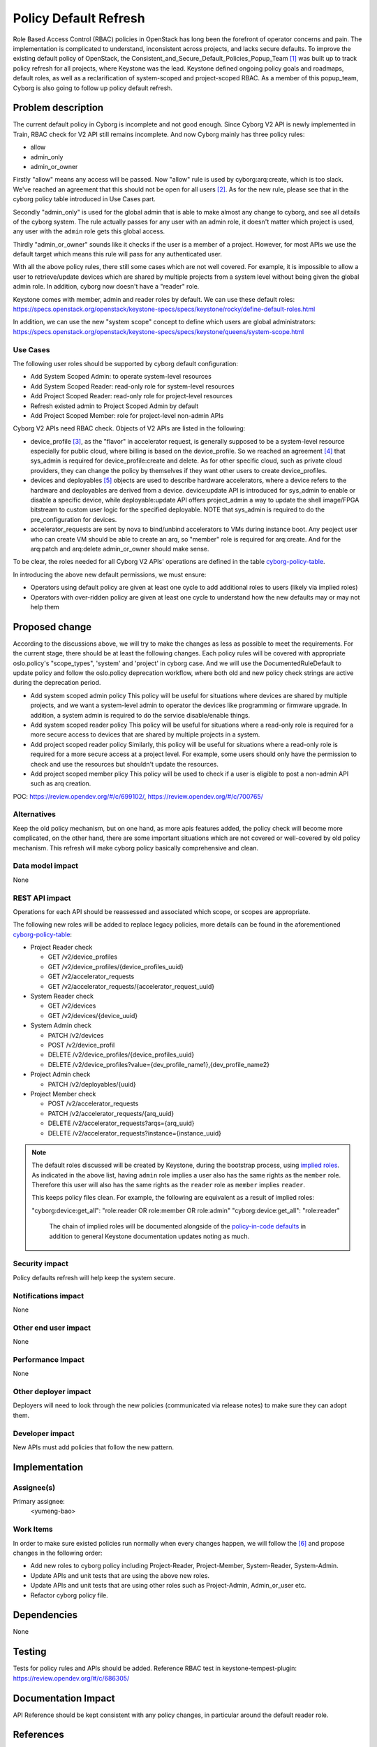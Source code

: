 ..
 This work is licensed under a Creative Commons Attribution 3.0 Unported
 License.

 http://creativecommons.org/licenses/by/3.0/legalcode

=======================
Policy Default Refresh
=======================

Role Based Access Control (RBAC) policies in OpenStack has long been the
forefront of operator concerns and pain. The implementation is complicated to
understand, inconsistent across projects, and lacks secure defaults. To
improve the existing default policy of OpenStack, the
Consistent_and_Secure_Default_Policies_Popup_Team [#policy_popup_team]_ was
built up to track policy refresh for all projects, where Keystone was the lead.
Keystone defined ongoing policy goals and roadmaps, default roles, as well as
a reclarification of system-scoped and project-scoped RBAC. As a member of this
popup_team, Cyborg is also going to follow up policy default refresh.

Problem description
===================

The current default policy in Cyborg is incomplete and not good enough.
Since Cyborg V2 API is newly implemented in Train, RBAC check for V2 API still
remains incomplete. And now Cyborg mainly has three policy rules:

* allow
* admin_only
* admin_or_owner

Firstly "allow" means any access will be passed. Now "allow" rule is used by
cyborg:arq:create, which is too slack. We've reached an agreement that this
should not be open for all users [#arq-create-discussion]_. As for the new
rule, please see that in the cyborg policy table introduced in Use Cases part.

Secondly "admin_only" is used for the global admin that is able to make almost
any change to cyborg, and see all details of the cyborg system.
The rule actually passes for any user with an admin role, it doesn't matter
which project is used, any user with the ``admin`` role gets this global
access.

Thirdly "admin_or_owner" sounds like it checks if the user is a member of a
project. However, for most APIs we use the default target which means this
rule will pass for any authenticated user.

With all the above policy rules, there still some cases which are not well
covered. For example, it is impossible to allow a user to retrieve/update
devices which are shared by multiple projects from a system level without
being given the global admin role. In addition, cyborg now doesn't have a
"reader" role.

Keystone comes with member, admin and reader roles by default. We can
use these default roles:
https://specs.openstack.org/openstack/keystone-specs/specs/keystone/rocky/define-default-roles.html

In addition, we can use the new "system scope" concept to define
which users are global administrators:
https://specs.openstack.org/openstack/keystone-specs/specs/keystone/queens/system-scope.html

Use Cases
---------

The following user roles should be supported by cyborg default configuration:

* Add System Scoped Admin: to operate system-level resources
* Add System Scoped Reader: read-only role for system-level resources
* Add Project Scoped Reader: read-only role for project-level resources
* Refresh existed admin to Project Scoped Admin by default
* Add Project Scoped Member: role for project-level non-admin APIs

Cyborg V2 APIs need RBAC check. Objects of V2 APIs are listed in the following:

* device_profile [#device_profile]_, as the "flavor" in accelerator request,
  is generally supposed to be a system-level resource especially for public
  cloud, where billing is based on the device_profile. So we reached an
  agreement [#agreement-on-device_profile]_ that sys_admin is required for
  device_profile:create and delete. As for other specific cloud, such as
  private cloud providers, they can change the policy by themselves if they
  want other users to create device_profiles.

* devices and deployables [#device-and-deployable-data-model]_ objects are
  used to describe hardware accelerators, where a device refers to the
  hardware and deployables are derived from a device. device:update API is
  introduced for sys_admin to enable or disable a specific device, while
  deployable:update API offers project_admin a way to update the shell
  image/FPGA bitstream to custom user logic for the specified deployable.
  NOTE that sys_admin is required to do the pre_configuration for devices.

* accelerator_requests are sent by nova to bind/unbind accelerators to VMs
  during instance boot. Any peoject user who can create VM should be able to
  create an arq, so "member" role is required for arq:create. And for the
  arq:patch and arq:delete admin_or_owner should make sense.

To be clear, the roles needed for all Cyborg V2 APIs' operations are defined
in the table `cyborg-policy-table <https://wiki.openstack.org/wiki/Cyborg/Policy>`_.

In introducing the above new default permissions, we must ensure:

* Operators using default policy are given at least one cycle to add
  additional roles to users (likely via implied roles)
* Operators with over-ridden policy are given at least one cycle to
  understand how the new defaults may or may not help them

Proposed change
===============

According to the discussions above, we will try to make the changes as less
as possible to meet the requirements. For the current stage, there should be at
least the following changes. Each policy rules will be covered with appropriate
oslo.policy's "scope_types", 'system' and 'project' in cyborg case. And we will
use the DocumentedRuleDefault to update policy and follow the oslo.policy
deprecation workflow, where both old and new policy check strings are active
during the deprecation period.

* Add system scoped admin policy
  This policy will be useful for situations where devices are shared by
  multiple projects, and we want a system-level admin to operator the devices
  like programming or firmware upgrade. In addition, a system admin is required
  to do the service disable/enable things.
* Add system scoped reader policy
  This policy will be useful for situations where a read-only role is required
  for a more secure access to devices that are shared by multiple projects in
  a system.
* Add project scoped reader policy
  Similarly, this policy will be useful for situations where a read-only role
  is required for a more secure access at a project level. For example, some
  users should only have the permission to check and use the resources but
  shouldn't update the resources.
* Add project scoped member plicy
  This policy will be used to check if a user is eligible to post a non-admin
  API such as arq creation.

POC: https://review.opendev.org/#/c/699102/, https://review.opendev.org/#/c/700765/

Alternatives
------------

Keep the old policy mechanism, but on one hand, as more apis features added,
the policy check will become more complicated, on the other hand, there are
some important situations which are not covered or well-covered by old policy
mechanism. This refresh will make cyborg policy basically comprehensive and
clean.

Data model impact
-----------------

None

REST API impact
---------------

Operations for each API should be reassessed and associated which scope, or
scopes are appropriate.

The following new roles will be added to replace legacy policies, more details
can be found in the aforementioned `cyborg-policy-table <https://wiki.openstack.org/wiki/Cyborg/Policy>`_:

* Project Reader check

  * GET /v2/device_profiles

  * GET /v2/device_profiles/{device_profiles_uuid}

  * GET /v2/accelerator_requests

  * GET /v2/accelerator_requests/{accelerator_request_uuid}

* System Reader check

  * GET /v2/devices

  * GET /v2/devices/{device_uuid}

* System Admin check

  * PATCH /v2/devices

  * POST /v2/device_profil

  * DELETE /v2/device_profiles/{device_profiles_uuid}

  * DELETE /v2/device_profiles?value={dev_profile_name1},{dev_profile_name2}

* Project Admin check

  * PATCH /v2/deployables/{uuid}

* Project Member check

  * POST /v2/accelerator_requests

  * PATCH /v2/accelerator_requests/{arq_uuid}

  * DELETE /v2/accelerator_requests?arqs={arq_uuid}

  * DELETE /v2/accelerator_requests?instance={instance_uuid}

.. note::

  The default roles discussed will be created by Keystone, during the bootstrap
  process, using `implied roles
  <https://docs.openstack.org/python-openstackclient/latest/cli/command-objects/implied_role.html>`_.
  As indicated in the above list, having ``admin`` role implies a user also
  has the same rights as the ``member`` role. Therefore this user will also has
  the same rights as the ``reader`` role as ``member`` implies ``reader``.

  This keeps policy files clean. For example, the following are equivalent as a
  result of implied roles:

  "cyborg:device:get_all": "role:reader OR role:member OR role:admin"
  "cyborg:device:get_all": "role:reader"

   The chain of implied roles will be documented alongside of the
   `policy-in-code defaults
   <https://github.com/openstack/keystone/blob/master/keystone/common/policies/base.py>`_
   in addition to general Keystone documentation updates noting as much.

Security impact
---------------

Policy defaults refresh will help keep the system secure.

Notifications impact
--------------------

None

Other end user impact
---------------------

None

Performance Impact
------------------

None

Other deployer impact
---------------------

Deployers will need to look through the new policies
(communicated via release notes) to make sure they can adopt them.

Developer impact
----------------

New APIs must add policies that follow the new pattern.

Implementation
==============

Assignee(s)
-----------

Primary assignee:
  <yumeng-bao>

Work Items
----------

In order to make sure existed policies run normally when every changes happen,
we will follow the [#policy-migration-steps]_ and propose changes in the
following order:

* Add new roles to cyborg policy including Project-Reader, Project-Member,
  System-Reader, System-Admin.

* Update APIs and unit tests that are using the above new roles.

* Update APIs and unit tests that are using other roles such as Project-Admin,
  Admin_or_user etc.

* Refactor cyborg policy file.

Dependencies
============

None

Testing
=======

Tests for policy rules and APIs should be added.
Reference RBAC test in keystone-tempest-plugin:
https://review.opendev.org/#/c/686305/

Documentation Impact
====================

API Reference should be kept consistent with any policy changes, in particular
around the default reader role.

References
==========
.. [#policy_popup_team] `Consistent and Secure Default Policies Popup Team
   <https://wiki.openstack.org/wiki/Consistent_and_Secure_Default_Policies_Popup_Team>`_

.. [#arq-create-discussion] `Roles for arq-create
   <http://eavesdrop.openstack.org/meetings/openstack_cyborg/2020/openstack_cyborg.2020-02-06-03.01.log.html#l-74>`_

.. [#device_profile] `Device profile definition
   <http://specs.openstack.org/openstack/cyborg-specs/specs/train/approved/device-profiles.html>`_

.. [#agreement-on-device_profile] `Roles for device_profile
   <http://eavesdrop.openstack.org/meetings/openstack_cyborg/2020/openstack_cyborg.2020-02-06-03.01.log.html#l-143>`_

.. [#device-and-deployable-data-model] `Device and deployable definitions
   <http://specs.openstack.org/openstack/cyborg-specs/specs/stein/approved/cyborg-database-model-proposal.html>`_

.. [#policy-migration-steps] `Policy Migration Steps
   <https://etherpad.openstack.org/p/policy-migration-steps>`_

History
=======

Optional section intended to be used each time the spec is updated to describe
new design, API or any database schema updated. Useful to let reader understand
what's happened along the time.

.. list-table:: Revisions
   :header-rows: 1

   * - Release Name
     - Description
   * - Ussuri
     - Introduced
